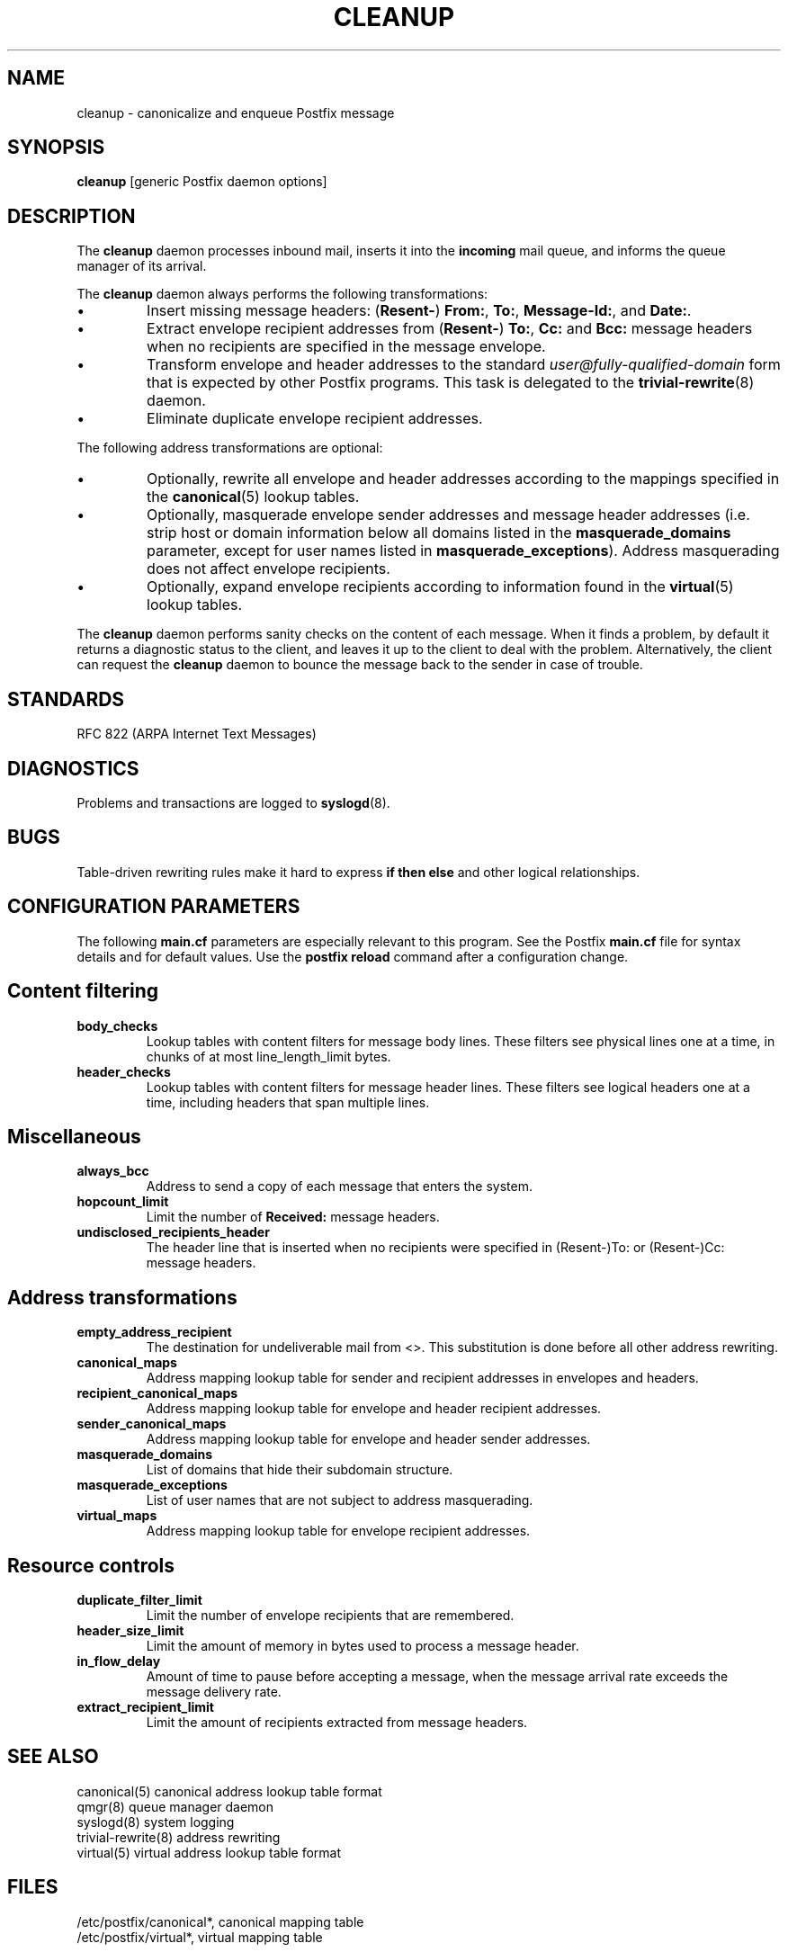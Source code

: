 .TH CLEANUP 8 
.ad
.fi
.SH NAME
cleanup
\-
canonicalize and enqueue Postfix message
.SH SYNOPSIS
.na
.nf
\fBcleanup\fR [generic Postfix daemon options]
.SH DESCRIPTION
.ad
.fi
The \fBcleanup\fR daemon processes inbound mail, inserts it
into the \fBincoming\fR mail queue, and informs the queue
manager of its arrival.

The \fBcleanup\fR daemon always performs the following transformations:
.IP \(bu
Insert missing message headers: (\fBResent-\fR) \fBFrom:\fR,
\fBTo:\fR, \fBMessage-Id:\fR, and \fBDate:\fR.
.IP \(bu
Extract envelope recipient addresses from (\fBResent-\fR) \fBTo:\fR,
\fBCc:\fR and \fBBcc:\fR message headers when no recipients are
specified in the message envelope.
.IP \(bu
Transform envelope and header addresses to the standard
\fIuser@fully-qualified-domain\fR form that is expected by other
Postfix programs.
This task is delegated to the \fBtrivial-rewrite\fR(8) daemon.
.IP \(bu
Eliminate duplicate envelope recipient addresses.
.PP
The following address transformations are optional:
.IP \(bu
Optionally, rewrite all envelope and header addresses according
to the mappings specified in the \fBcanonical\fR(5) lookup tables.
.IP \(bu
Optionally, masquerade envelope sender addresses and message
header addresses (i.e. strip host or domain information below
all domains listed in the \fBmasquerade_domains\fR parameter,
except for user names listed in \fBmasquerade_exceptions\fR).
Address masquerading does not affect envelope recipients.
.IP \(bu
Optionally, expand envelope recipients according to information
found in the \fBvirtual\fR(5) lookup tables.
.PP
The \fBcleanup\fR daemon performs sanity checks on the content of
each message. When it finds a problem, by default it returns a
diagnostic status to the client, and leaves it up to the client
to deal with the problem. Alternatively, the client can request
the \fBcleanup\fR daemon to bounce the message back to the sender
in case of trouble.
.SH STANDARDS
.na
.nf
RFC 822 (ARPA Internet Text Messages)
.SH DIAGNOSTICS
.ad
.fi
Problems and transactions are logged to \fBsyslogd\fR(8).
.SH BUGS
.ad
.fi
Table-driven rewriting rules make it hard to express \fBif then
else\fR and other logical relationships.
.SH CONFIGURATION PARAMETERS
.na
.nf
.ad
.fi
The following \fBmain.cf\fR parameters are especially relevant to
this program. See the Postfix \fBmain.cf\fR file for syntax details
and for default values. Use the \fBpostfix reload\fR command after
a configuration change.
.SH Content filtering
.IP \fBbody_checks\fR
Lookup tables with content filters for message body lines.
These filters see physical lines one at a time, in chunks of
at most line_length_limit bytes.
.IP \fBheader_checks\fR
Lookup tables with content filters for message header lines.
These filters see logical headers one at a time, including headers
that span multiple lines.
.SH Miscellaneous
.ad
.fi
.IP \fBalways_bcc\fR
Address to send a copy of each message that enters the system.
.IP \fBhopcount_limit\fR
Limit the number of \fBReceived:\fR message headers.
.IP \fBundisclosed_recipients_header\fR
The header line that is inserted when no recipients were
specified in (Resent-)To: or (Resent-)Cc: message headers.
.SH "Address transformations"
.ad
.fi
.IP \fBempty_address_recipient\fR
The destination for undeliverable mail from <>. This
substitution is done before all other address rewriting.
.IP \fBcanonical_maps\fR
Address mapping lookup table for sender and recipient addresses
in envelopes and headers.
.IP \fBrecipient_canonical_maps\fR
Address mapping lookup table for envelope and header recipient
addresses.
.IP \fBsender_canonical_maps\fR
Address mapping lookup table for envelope and header sender
addresses.
.IP \fBmasquerade_domains\fR
List of domains that hide their subdomain structure.
.IP \fBmasquerade_exceptions\fR
List of user names that are not subject to address masquerading.
.IP \fBvirtual_maps\fR
Address mapping lookup table for envelope recipient addresses.
.SH "Resource controls"
.ad
.fi
.IP \fBduplicate_filter_limit\fR
Limit the number of envelope recipients that are remembered.
.IP \fBheader_size_limit\fR
Limit the amount of memory in bytes used to process a message header.
.IP \fBin_flow_delay\fR
Amount of time to pause before accepting a message, when the
message arrival rate exceeds the message delivery rate.
.IP \fBextract_recipient_limit\fR
Limit the amount of recipients extracted from message headers.
.SH SEE ALSO
.na
.nf
canonical(5) canonical address lookup table format
qmgr(8) queue manager daemon
syslogd(8) system logging
trivial-rewrite(8) address rewriting
virtual(5) virtual address lookup table format
.SH FILES
.na
.nf
/etc/postfix/canonical*, canonical mapping table
/etc/postfix/virtual*, virtual mapping table
.SH LICENSE
.na
.nf
.ad
.fi
The Secure Mailer license must be distributed with this software.
.SH AUTHOR(S)
.na
.nf
Wietse Venema
IBM T.J. Watson Research
P.O. Box 704
Yorktown Heights, NY 10598, USA
